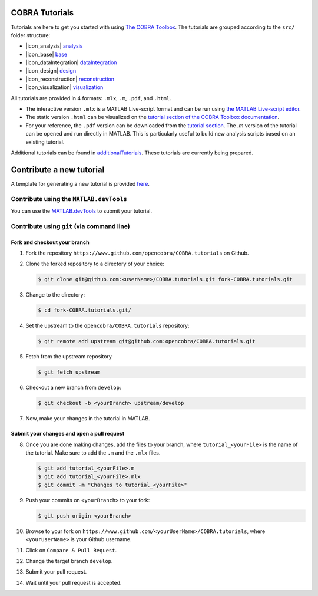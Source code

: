COBRA Tutorials
===============

Tutorials are here to get you started with using `The COBRA
Toolbox <https://opencobra.github.io/cobratoolbox>`__. The
tutorials are grouped according to the ``src/`` folder structure:

- |icon_analysis| `analysis <https://github.com/opencobra/COBRA.tutorials/tree/master/analysis>`__
- |icon_base| `base <https://github.com/opencobra/COBRA.tutorials/tree/master/base>`__
- |icon_dataIntegration| `dataIntegration <https://github.com/opencobra/COBRA.tutorials/tree/master/dataIntegration>`__
- |icon_design| `design <https://github.com/opencobra/COBRA.tutorials/tree/master/design>`__
- |icon_reconstruction| `reconstruction <https://github.com/opencobra/COBRA.tutorials/tree/master/reconstruction>`__
- |icon_visualization| `visualization <https://github.com/opencobra/COBRA.tutorials/tree/master/visualization>`__

All tutorials are provided in 4 formats: ``.mlx``, ``.m``, ``.pdf``, and ``.html``.

- The interactive version ``.mlx`` is a MATLAB Live-script format and can be run using `the MATLAB Live-script editor <https://nl.mathworks.com/help/matlab/matlab_prog/what-is-a-live-script.html>`__.
- The static version ``.html`` can be visualized on the `tutorial section of the COBRA Toolbox documentation <https://opencobra.github.io/COBRA.tutorials>`__.
- For your reference, the ``.pdf`` version can be downloaded from the `tutorial section <https://opencobra.github.io/COBRA.tutorials>`__. The `.m` version of the tutorial can be opened and run directly in MATLAB. This is particularly useful to build new analysis scripts based on an existing tutorial.

Additional tutorials can be found in `additionalTutorials <https://github.com/opencobra/COBRA.tutorials/tree/master/additionalTutorials>`__. These tutorials are currently being prepared.

Contribute a new tutorial
=========================

A template for generating a new tutorial is provided `here
<https://github.com/opencobra/COBRA.tutorials/tree/master/additionalTutorials/tutorial_template.mlx>`__.

Contribute using the ``MATLAB.devTools``
----------------------------------------

You can use the `MATLAB.devTools <https://github.com/opencobra/MATLAB.devTools>`__ to submit your tutorial.

Contribute using ``git`` (via command line)
-------------------------------------------

Fork and checkout your branch
^^^^^^^^^^^^^^^^^^^^^^^^^^^^^

1. Fork the repository ``https://www.github.com/opencobra/COBRA.tutorials`` on Github.

2. Clone the forked repository to a directory of your choice:

   .. code-block:: console

      $ git clone git@github.com:<userName>/COBRA.tutorials.git fork-COBRA.tutorials.git

3. Change to the directory:

   .. code-block:: console

      $ cd fork-COBRA.tutorials.git/

4. Set the upstream to the ``opencobra/COBRA.tutorials`` repository:

   .. code-block:: console

      $ git remote add upstream git@github.com:opencobra/COBRA.tutorials.git

5. Fetch from the upstream repository

   .. code-block:: console

      $ git fetch upstream

6. Checkout a new branch from ``develop``:

   .. code-block:: console

      $ git checkout -b <yourBranch> upstream/develop

7. Now, make your changes in the tutorial in MATLAB.


Submit your changes and open a pull request
^^^^^^^^^^^^^^^^^^^^^^^^^^^^^

8. Once you are done making changes, add the files to your branch, where ``tutorial_<yourFile>`` is the name of the tutorial.    Make sure to add the ``.m`` and the ``.mlx`` files.

   .. code-block:: console

      $ git add tutorial_<yourFile>.m
      $ git add tutorial_<yourFile>.mlx
      $ git commit -m "Changes to tutorial_<yourFile>"

9. Push your commits on ``<yourBranch>`` to your fork:

   .. code-block:: console

      $ git push origin <yourBranch>

10. Browse to your fork on ``https://www.github.com/<yourUserName>/COBRA.tutorials``, where ``<yourUserName>`` is your Github username.

11. Click on ``Compare & Pull Request``.

12. Change the target branch ``develop``.

13. Submit your pull request.

14. Wait until your pull request is accepted.


.. |icon_analysis| raw:: html

   <img src="https://prince.lcsb.uni.lu/img/icon_analysis.png" height="14px">

.. |icon_base| raw:: html

   <img src="https://prince.lcsb.uni.lu/img/icon_base.png" height="14px">

.. |icon_dataIntegration| raw:: html

   <img src="https://prince.lcsb.uni.lu/img/icon_di.png" height="14px">

.. |icon_design| raw:: html

   <img src="https://prince.lcsb.uni.lu/img/icon_design.png" height="14px">

.. |icon_reconstruction| raw:: html

   <img src="https://prince.lcsb.uni.lu/img/icon_reconstruction.png" height="14px">

.. |icon_visualization| raw:: html

   <img src="https://prince.lcsb.uni.lu/img/icon_visualization.png" height="14px">

